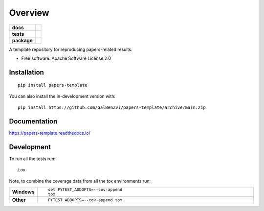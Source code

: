 ========
Overview
========

.. start-badges

.. list-table::
    :stub-columns: 1

    * - docs
      - |docs|
    * - tests
      - | |github-actions| |requires|
        | |codecov|
    * - package
      - | |version| |wheel| |supported-versions| |supported-implementations|
        | |commits-since|
.. |docs| image:: https://readthedocs.org/projects/papers-template/badge/?style=flat
    :target: https://papers-template.readthedocs.io/
    :alt: Documentation Status

.. |github-actions| image:: https://github.com/GalBenZvi/papers-template/actions/workflows/github-actions.yml/badge.svg
    :alt: GitHub Actions Build Status
    :target: https://github.com/GalBenZvi/papers-template/actions

.. |requires| image:: https://requires.io/github/GalBenZvi/papers-template/requirements.svg?branch=main
    :alt: Requirements Status
    :target: https://requires.io/github/GalBenZvi/papers-template/requirements/?branch=main

.. |codecov| image:: https://codecov.io/gh/GalBenZvi/papers-template/branch/main/graphs/badge.svg?branch=main
    :alt: Coverage Status
    :target: https://codecov.io/github/GalBenZvi/papers-template

.. |version| image:: https://img.shields.io/pypi/v/papers-template.svg
    :alt: PyPI Package latest release
    :target: https://pypi.org/project/papers-template

.. |wheel| image:: https://img.shields.io/pypi/wheel/papers-template.svg
    :alt: PyPI Wheel
    :target: https://pypi.org/project/papers-template

.. |supported-versions| image:: https://img.shields.io/pypi/pyversions/papers-template.svg
    :alt: Supported versions
    :target: https://pypi.org/project/papers-template

.. |supported-implementations| image:: https://img.shields.io/pypi/implementation/papers-template.svg
    :alt: Supported implementations
    :target: https://pypi.org/project/papers-template

.. |commits-since| image:: https://img.shields.io/github/commits-since/GalBenZvi/papers-template/v0.0.0.svg
    :alt: Commits since latest release
    :target: https://github.com/GalBenZvi/papers-template/compare/v0.0.0...main



.. end-badges

A template repository for reproducing papers-related results.

* Free software: Apache Software License 2.0

Installation
============

::

    pip install papers-template

You can also install the in-development version with::

    pip install https://github.com/GalBenZvi/papers-template/archive/main.zip


Documentation
=============


https://papers-template.readthedocs.io/


Development
===========

To run all the tests run::

    tox

Note, to combine the coverage data from all the tox environments run:

.. list-table::
    :widths: 10 90
    :stub-columns: 1

    - - Windows
      - ::

            set PYTEST_ADDOPTS=--cov-append
            tox

    - - Other
      - ::

            PYTEST_ADDOPTS=--cov-append tox
